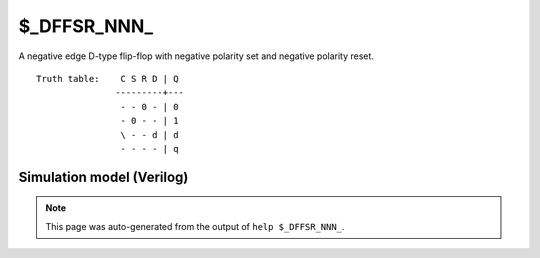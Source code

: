 $_DFFSR_NNN_
============

A negative edge D-type flip-flop with negative polarity set and negative
polarity reset.
::

   Truth table:    C S R D | Q
                  ---------+---
                   - - 0 - | 0
                   - 0 - - | 1
                   \ - - d | d
                   - - - - | q
   
Simulation model (Verilog)
--------------------------

.. code-block:: verilog
   :caption: simcells.v:1553

   module \$_DFFSR_NNN_ (C, S, R, D, Q);
       input C, S, R, D;
       output reg Q;
       always @(negedge C, negedge S, negedge R) begin
           if (R == 0)
               Q <= 0;
           else if (S == 0)
               Q <= 1;
           else
               Q <= D;
       end
   endmodule

.. note::

   This page was auto-generated from the output of
   ``help $_DFFSR_NNN_``.
